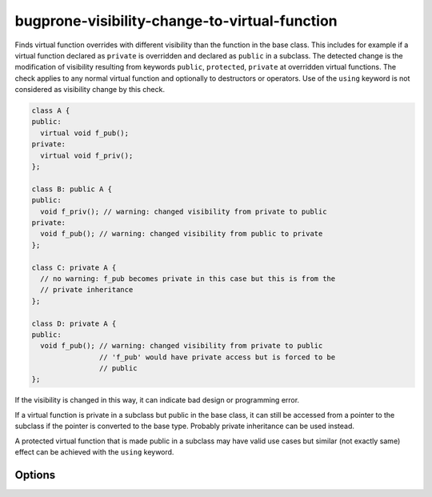 .. title:: clang-tidy - bugprone-visibility-change-to-virtual-function

bugprone-visibility-change-to-virtual-function
==============================================

Finds virtual function overrides with different visibility than the function
in the base class. This includes for example if a virtual function declared as
``private`` is overridden and declared as ``public`` in a subclass. The detected
change is the modification of visibility resulting from keywords ``public``,
``protected``, ``private`` at overridden virtual functions. The check applies to
any normal virtual function and optionally to destructors or operators. Use of
the ``using`` keyword is not considered as visibility change by this check.


.. code-block:: c++

  class A {
  public:
    virtual void f_pub();
  private:
    virtual void f_priv();
  };
  
  class B: public A {
  public:
    void f_priv(); // warning: changed visibility from private to public
  private:
    void f_pub(); // warning: changed visibility from public to private
  };

  class C: private A {
    // no warning: f_pub becomes private in this case but this is from the
    // private inheritance
  };

  class D: private A {
  public:
    void f_pub(); // warning: changed visibility from private to public
                  // 'f_pub' would have private access but is forced to be
                  // public
  };

If the visibility is changed in this way, it can indicate bad design or
programming error.

If a virtual function is private in a subclass but public in the base class, it
can still be accessed from a pointer to the subclass if the pointer is converted
to the base type. Probably private inheritance can be used instead.

A protected virtual function that is made public in a subclass may have valid
use cases but similar (not exactly same) effect can be achieved with the
``using`` keyword.

Options
-------

.. option:: DisallowedVisibilityChange

  Controls what kind of change to the visibility will be detected by the check.
  Possible values are `any`, `widening`, `narrowing`. For example the
  `widening` option will produce warning only if the visibility is changed
  from more restrictive (``private``) to less restrictive (``public``).
  Default value is `any`.

.. option:: CheckDestructors

  If turned on, the check does apply to destructors too. Otherwise destructors
  are ignored by the check.
  Default value is `false`.

.. option:: CheckOperators

  If turned on, the check does apply to overloaded C++ operators (as virtual
  member functions) too. This includes other special member functions (like
  conversions) too. This option is probably useful only in rare cases because
  operators and conversions are not often virtual functions.
  Default value is `false`.

.. option:: IgnoredFunctions

  This option can be used to ignore the check at specific functions.
  To configure this option, a semicolon-separated list of function names
  should be provided. The list can contain regular expressions, in this way it
  is possible to select all functions of a specific class (like `MyClass::.*`)
  or a specific function of any class (like `my_function` or
  `::.*::my_function`). The function names are matched at the base class.
  Default value: empty string.
